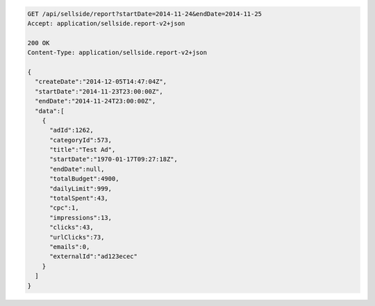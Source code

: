 .. code-block:: javascript

    GET /api/sellside/report?startDate=2014-11-24&endDate=2014-11-25
    Accept: application/sellside.report-v2+json

    200 OK
    Content-Type: application/sellside.report-v2+json

    {
      "createDate":"2014-12-05T14:47:04Z",
      "startDate":"2014-11-23T23:00:00Z",
      "endDate":"2014-11-24T23:00:00Z",
      "data":[
        {
          "adId":1262,
          "categoryId":573,
          "title":"Test Ad",
          "startDate":"1970-01-17T09:27:18Z",
          "endDate":null,
          "totalBudget":4900,
          "dailyLimit":999,
          "totalSpent":43,
          "cpc":1,
          "impressions":13,
          "clicks":43,
          "urlClicks":73,
          "emails":0,
          "externalId":"ad123ecec"
        }
      ]
    }